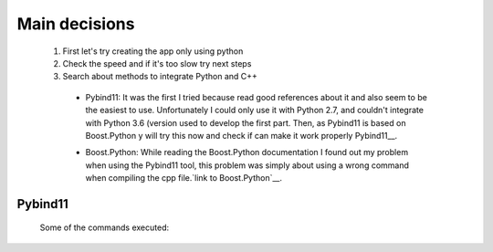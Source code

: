 Main decisions
==============

  1. First let's try creating the app only using python
  2. Check the speed and if it's too slow try next steps
  3. Search about methods to integrate Python and C++

    * Pybind11: It was the first I tried because read good references about it and also seem to be the easiest to use. Unfortunately I could only use it with Python 2.7, and couldn't integrate with Python 3.6 (version used to develop the first part. Then, as Pybind11 is based on Boost.Python y will try this now and check if can make it work properly Pybind11__.    

    __ https://github.com/pybind/pybind11

    * Boost.Python: While reading the Boost.Python documentation I found out my problem when using the Pybind11 tool, this problem was simply about using a wrong command when compiling the cpp file.`link to Boost.Python`__.

    __ Boost.Python: http://www.boost.org/doc/libs/1_64_0/libs/python/doc/html/index.html

    
    
Pybind11
--------

  Some of the commands executed:
  
    
